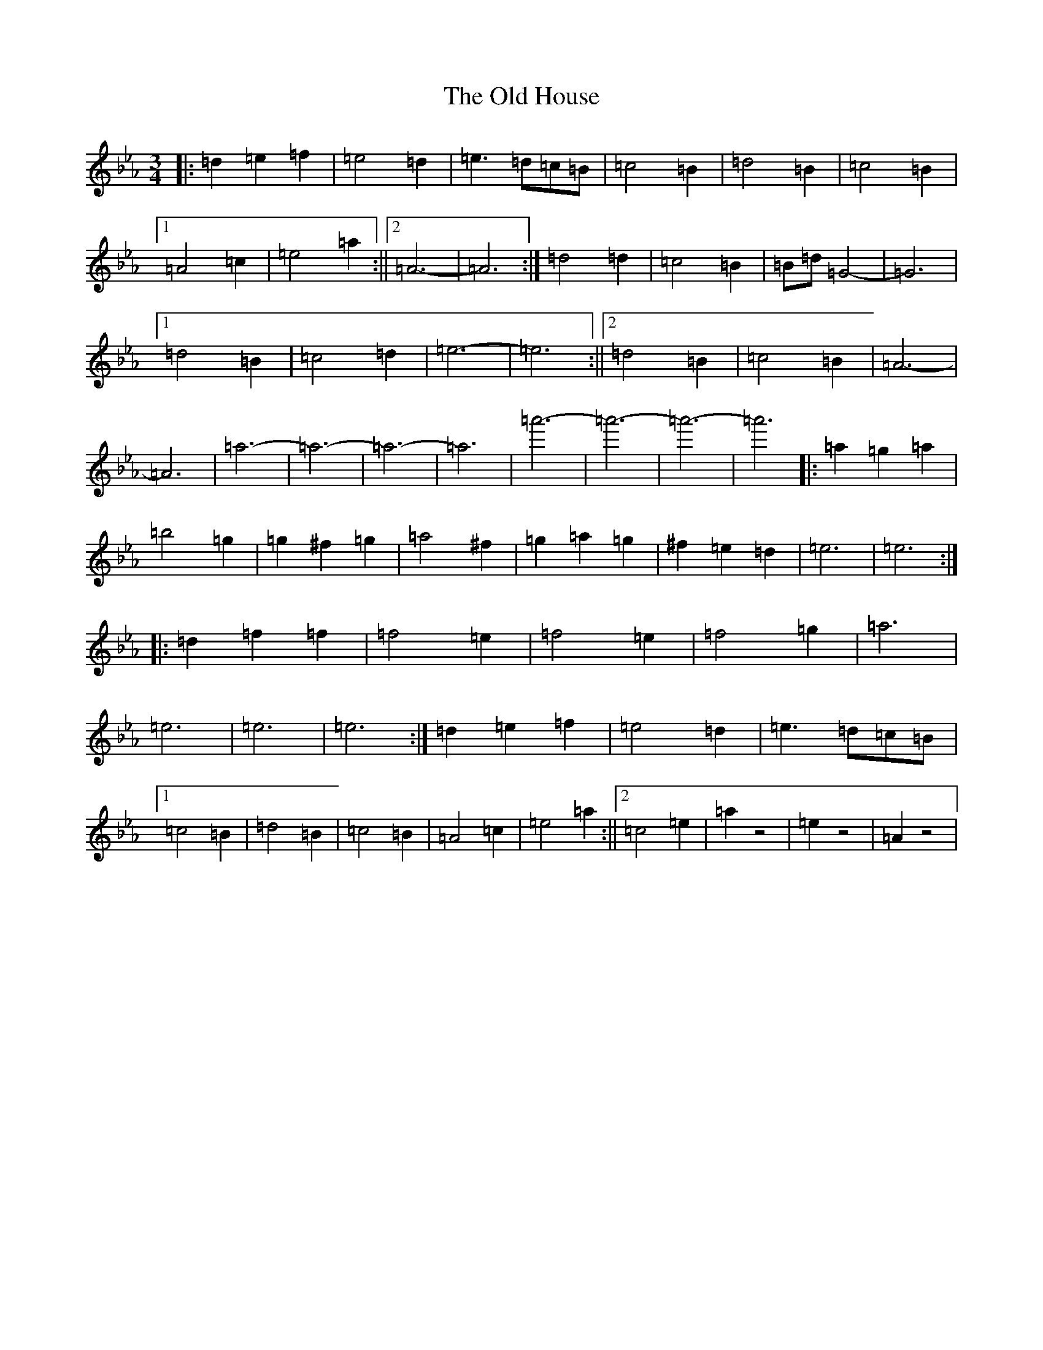 X: 18455
T: Old House, The
S: https://thesession.org/tunes/19346#setting38106
Z: D minor
R: jig
M:3/4
L:1/8
K: C minor
|:=d2=e2=f2|=e4=d2|=e3=d=c=B|=c4=B2|=d4=B2|=c4=B2|1=A4=c2|=e4=a2:||2=A6-|=A6:|=d4=d2|=c4=B2|=B=d=G4-|=G6|1=d4=B2|=c4=d2|=e6-|=e6:||2=d4=B2|=c4=B2|=A6|-=A6|=a6-|=a6-|=a6-|=a6|=a'6-|=a'6-|=a'6-|=a'6|:=a2=g2=a2|=b4=g2|=g2^f2=g2|=a4^f2|=g2=a2=g2|^f2=e2=d2|=e6|=e6:||:=d2=f2=f2|=f4=e2|=f4=e2|=f4=g2|=a6|=e6|=e6|=e6:|=d2=e2=f2|=e4=d2|=e3=d=c=B|1=c4=B2|=d4=B2|=c4=B2|=A4=c2|=e4=a2:||2=c4=e2|=a2z4|=e2z4|=A2z4|